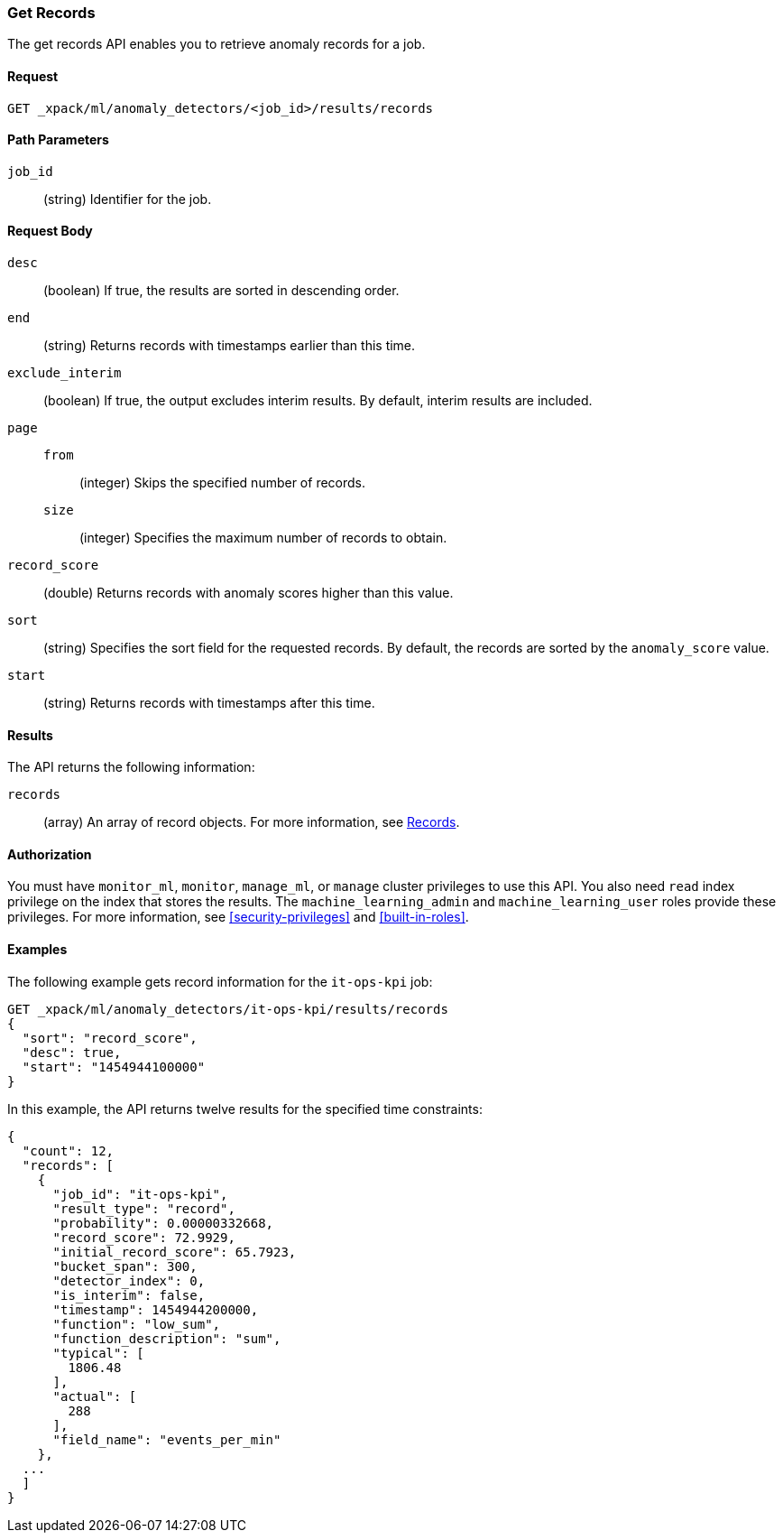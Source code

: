 [[ml-get-record]]
//lcawley Verified example output 2017-04-11
=== Get Records

The get records API enables you to retrieve anomaly records for a job.


==== Request

`GET _xpack/ml/anomaly_detectors/<job_id>/results/records`

//===== Description

==== Path Parameters

`job_id`::
  (string) Identifier for the job.


==== Request Body

`desc`::
  (boolean) If true, the results are sorted in descending order.

`end`::
  (string) Returns records with timestamps earlier than this time.

`exclude_interim`::
  (boolean) If true, the output excludes interim results.
  By default, interim results are included.

`page`::
`from`:::
  (integer) Skips the specified number of records.
`size`:::
  (integer) Specifies the maximum number of records to obtain.

`record_score`::
  (double) Returns records with anomaly scores higher than this value.

`sort`::
  (string) Specifies the sort field for the requested records.
  By default, the records are sorted by the `anomaly_score` value.

`start`::
  (string) Returns records with timestamps after this time.


==== Results

The API returns the following information:

`records`::
  (array) An array of record objects. For more information, see
  <<ml-results-records,Records>>.


==== Authorization

You must have `monitor_ml`, `monitor`, `manage_ml`, or `manage` cluster
privileges to use this API. You also need `read` index privilege on the index
that stores the results. The `machine_learning_admin` and `machine_learning_user`
roles provide these privileges. For more information, see
<<security-privileges>> and <<built-in-roles>>.


==== Examples

The following example gets record information for the `it-ops-kpi` job:

[source,js]
--------------------------------------------------
GET _xpack/ml/anomaly_detectors/it-ops-kpi/results/records
{
  "sort": "record_score",
  "desc": true,
  "start": "1454944100000"
}
--------------------------------------------------
// CONSOLE
// TEST[skip:todo]

In this example, the API returns twelve results for the specified
time constraints:
[source,js]
----
{
  "count": 12,
  "records": [
    {
      "job_id": "it-ops-kpi",
      "result_type": "record",
      "probability": 0.00000332668,
      "record_score": 72.9929,
      "initial_record_score": 65.7923,
      "bucket_span": 300,
      "detector_index": 0,
      "is_interim": false,
      "timestamp": 1454944200000,
      "function": "low_sum",
      "function_description": "sum",
      "typical": [
        1806.48
      ],
      "actual": [
        288
      ],
      "field_name": "events_per_min"
    },
  ...
  ]
}
----
